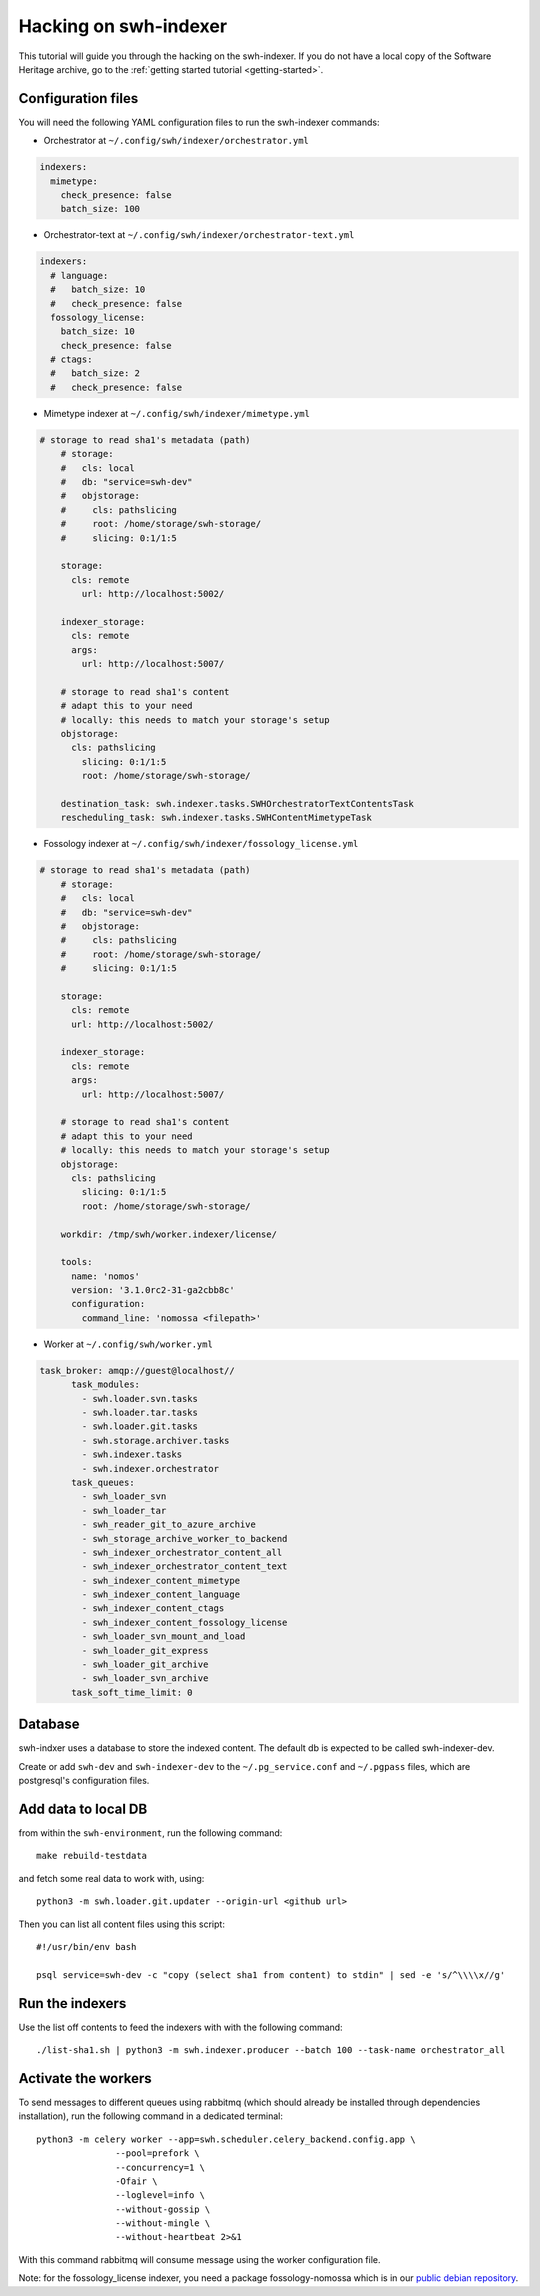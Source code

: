 Hacking on swh-indexer
======================

This tutorial will guide you through the hacking on the swh-indexer.
If you do not have a local copy of the Software Heritage archive, go to the
:ref:`getting started tutorial <getting-started>`.

Configuration files
-------------------
You will need the following YAML configuration files to run the swh-indexer
commands:

- Orchestrator at
  ``~/.config/swh/indexer/orchestrator.yml``

.. code-block:: yaml

  indexers:
    mimetype:
      check_presence: false
      batch_size: 100

- Orchestrator-text at
  ``~/.config/swh/indexer/orchestrator-text.yml``

.. code-block:: yaml

  indexers:
    # language:
    #   batch_size: 10
    #   check_presence: false
    fossology_license:
      batch_size: 10
      check_presence: false
    # ctags:
    #   batch_size: 2
    #   check_presence: false

- Mimetype indexer at
  ``~/.config/swh/indexer/mimetype.yml``

.. code-block:: yaml

    # storage to read sha1's metadata (path)
  	# storage:
  	#   cls: local
  	#   db: "service=swh-dev"
  	#   objstorage:
  	#     cls: pathslicing
  	#     root: /home/storage/swh-storage/
  	#     slicing: 0:1/1:5

  	storage:
  	  cls: remote
	    url: http://localhost:5002/

  	indexer_storage:
  	  cls: remote
  	  args:
  	    url: http://localhost:5007/

  	# storage to read sha1's content
  	# adapt this to your need
  	# locally: this needs to match your storage's setup
  	objstorage:
  	  cls: pathslicing
	    slicing: 0:1/1:5
 	    root: /home/storage/swh-storage/

  	destination_task: swh.indexer.tasks.SWHOrchestratorTextContentsTask
  	rescheduling_task: swh.indexer.tasks.SWHContentMimetypeTask


- Fossology indexer at
  ``~/.config/swh/indexer/fossology_license.yml``

.. code-block:: yaml

    # storage to read sha1's metadata (path)
  	# storage:
  	#   cls: local
  	#   db: "service=swh-dev"
  	#   objstorage:
  	#     cls: pathslicing
  	#     root: /home/storage/swh-storage/
  	#     slicing: 0:1/1:5

  	storage:
  	  cls: remote
  	  url: http://localhost:5002/

  	indexer_storage:
  	  cls: remote
  	  args:
  	    url: http://localhost:5007/

  	# storage to read sha1's content
  	# adapt this to your need
  	# locally: this needs to match your storage's setup
  	objstorage:
  	  cls: pathslicing
	    slicing: 0:1/1:5
	    root: /home/storage/swh-storage/

  	workdir: /tmp/swh/worker.indexer/license/

  	tools:
  	  name: 'nomos'
  	  version: '3.1.0rc2-31-ga2cbb8c'
  	  configuration:
  	    command_line: 'nomossa <filepath>'


- Worker at
  ``~/.config/swh/worker.yml``

.. code-block:: yaml

  task_broker: amqp://guest@localhost//
  	task_modules:
  	  - swh.loader.svn.tasks
  	  - swh.loader.tar.tasks
  	  - swh.loader.git.tasks
  	  - swh.storage.archiver.tasks
  	  - swh.indexer.tasks
  	  - swh.indexer.orchestrator
  	task_queues:
  	  - swh_loader_svn
  	  - swh_loader_tar
  	  - swh_reader_git_to_azure_archive
  	  - swh_storage_archive_worker_to_backend
  	  - swh_indexer_orchestrator_content_all
  	  - swh_indexer_orchestrator_content_text
  	  - swh_indexer_content_mimetype
  	  - swh_indexer_content_language
  	  - swh_indexer_content_ctags
  	  - swh_indexer_content_fossology_license
  	  - swh_loader_svn_mount_and_load
  	  - swh_loader_git_express
  	  - swh_loader_git_archive
  	  - swh_loader_svn_archive
  	task_soft_time_limit: 0


Database
--------

swh-indxer uses a database to store the indexed content. The default
db is expected to be called swh-indexer-dev.

Create or add  ``swh-dev`` and ``swh-indexer-dev`` to
the ``~/.pg_service.conf`` and ``~/.pgpass`` files, which are postgresql's
configuration files.

Add data to local DB
--------------------
from within the ``swh-environment``, run the following command::

  make rebuild-testdata

and fetch some real data to work with, using::

   python3 -m swh.loader.git.updater --origin-url <github url>

Then you can list all content files using this script::

  #!/usr/bin/env bash

  psql service=swh-dev -c "copy (select sha1 from content) to stdin" | sed -e 's/^\\\\x//g'

Run the indexers
-----------------
Use the list off contents to feed the indexers with with the
following command::

  ./list-sha1.sh | python3 -m swh.indexer.producer --batch 100 --task-name orchestrator_all

Activate the workers
--------------------
To send messages to different queues using rabbitmq
(which should already be installed through dependencies installation),
run the following command in a dedicated terminal::

  python3 -m celery worker --app=swh.scheduler.celery_backend.config.app \
                 --pool=prefork \
                 --concurrency=1 \
                 -Ofair \
                 --loglevel=info \
                 --without-gossip \
                 --without-mingle \
                 --without-heartbeat 2>&1

With this command rabbitmq will consume message using the worker
configuration file.

Note: for the fossology_license indexer, you need a package fossology-nomossa
which is in our `public debian repository
<https://wiki.softwareheritage.org/index.php?title=Debian_packaging#Package_repository>`_.
